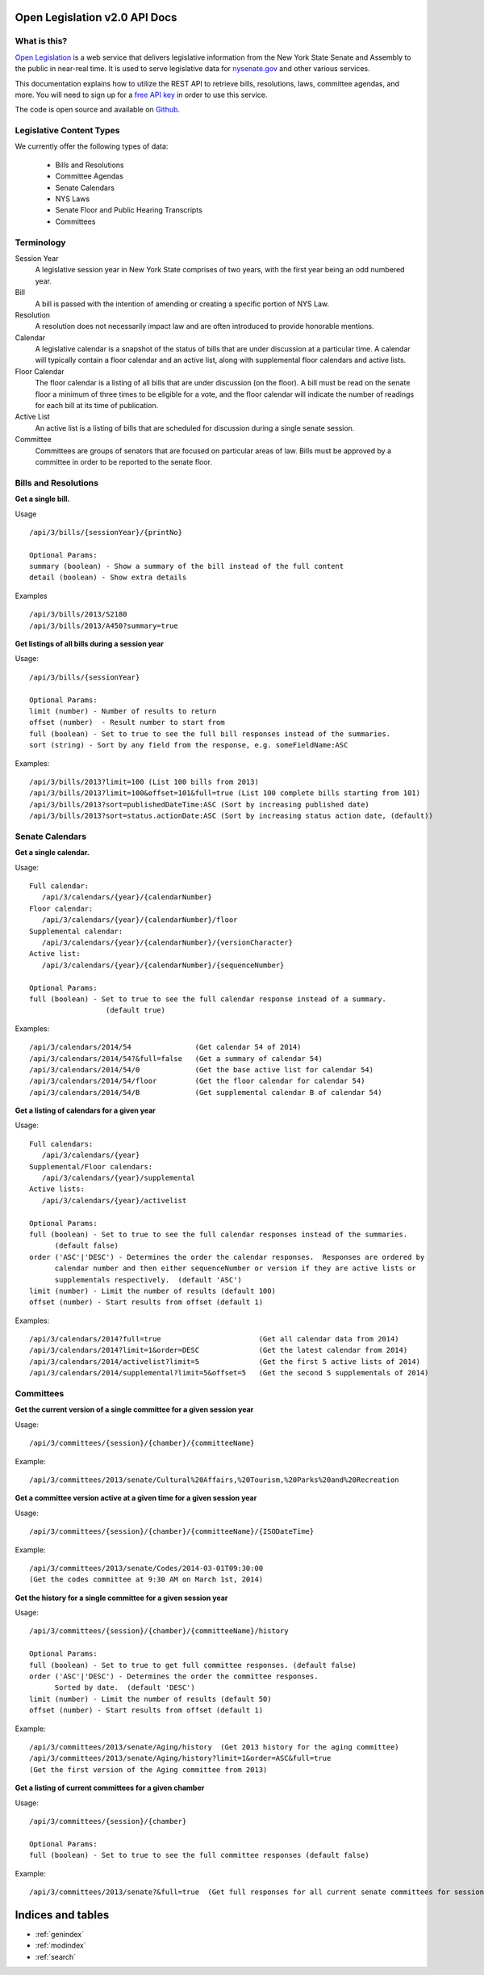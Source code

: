 .. Open Legislation documentation master file, created by
   sphinx-quickstart on Mon Dec  8 14:50:44 2014.
   You can adapt this file completely to your liking, but it should at least
   contain the root `toctree` directive.

Open Legislation v2.0 API Docs
==============================

-------------
What is this?
-------------

`Open Legislation`_ is a web service that delivers legislative information from the New York State Senate and Assembly
to the public in near-real time. It is used to serve legislative data for `nysenate.gov`_ and other various services.

This documentation explains how to utilize the REST API to retrieve bills, resolutions, laws, committee agendas, and more.
You will need to sign up for a `free API key`_ in order to use this service.

The code is open source and available on `Github`_.

.. _Open Legislation: http://openleg-dev.nysenate.gov
.. _free API key: http://openleg-dev.nysenate.gov
.. _nysenate.gov:    http://www.nysenate.gov
.. _Github: http://github.com/nysenate/OpenLegislation

-------------------------
Legislative Content Types
-------------------------

We currently offer the following types of data:

   - Bills and Resolutions
   - Committee Agendas
   - Senate Calendars
   - NYS Laws
   - Senate Floor and Public Hearing Transcripts
   - Committees

-----------
Terminology
-----------

Session Year
   A legislative session year in New York State comprises of two years, with the first year being an odd numbered year.

Bill
   A bill is passed with the intention of amending or creating a specific portion of NYS Law.

Resolution
   A resolution does not necessarily impact law and are often introduced to provide honorable mentions.

Calendar
   A legislative calendar is a snapshot of the status of bills that are under discussion at a particular time.
   A calendar will typically contain a floor calendar and an active list, along with supplemental floor calendars and active lists.

Floor Calendar
   The floor calendar is a listing of all bills that are under discussion (on the floor).  A bill must be read on the
   senate floor a minimum of three times to be eligible for a vote, and the floor calendar will indicate the number of
   readings for each bill at its time of publication.

Active List
   An active list is a listing of bills that are scheduled for discussion during a single senate session.

Committee
   Committees are groups of senators that are focused on particular areas of law.  Bills must be approved by a committee
   in order to be reported to the senate floor.

---------------------
Bills and Resolutions
---------------------

**Get a single bill.**

Usage
::
   /api/3/bills/{sessionYear}/{printNo}

   Optional Params:
   summary (boolean) - Show a summary of the bill instead of the full content
   detail (boolean) - Show extra details

Examples
::
   /api/3/bills/2013/S2180
   /api/3/bills/2013/A450?summary=true

**Get listings of all bills during a session year**

Usage:
::
   /api/3/bills/{sessionYear}

   Optional Params:
   limit (number) - Number of results to return
   offset (number)  - Result number to start from
   full (boolean) - Set to true to see the full bill responses instead of the summaries.
   sort (string) - Sort by any field from the response, e.g. someFieldName:ASC

Examples:
::
   /api/3/bills/2013?limit=100 (List 100 bills from 2013)
   /api/3/bills/2013?limit=100&offset=101&full=true (List 100 complete bills starting from 101)
   /api/3/bills/2013?sort=publishedDateTime:ASC (Sort by increasing published date)
   /api/3/bills/2013?sort=status.actionDate:ASC (Sort by increasing status action date, (default))

----------------
Senate Calendars
----------------

**Get a single calendar.**

Usage:
::
   Full calendar:
      /api/3/calendars/{year}/{calendarNumber}
   Floor calendar:
      /api/3/calendars/{year}/{calendarNumber}/floor
   Supplemental calendar:
      /api/3/calendars/{year}/{calendarNumber}/{versionCharacter}
   Active list:
      /api/3/calendars/{year}/{calendarNumber}/{sequenceNumber}

   Optional Params:
   full (boolean) - Set to true to see the full calendar response instead of a summary.
                     (default true)

Examples:
::
   /api/3/calendars/2014/54               (Get calendar 54 of 2014)
   /api/3/calendars/2014/54?&full=false   (Get a summary of calendar 54)
   /api/3/calendars/2014/54/0             (Get the base active list for calendar 54)
   /api/3/calendars/2014/54/floor         (Get the floor calendar for calendar 54)
   /api/3/calendars/2014/54/B             (Get supplemental calendar B of calendar 54)

**Get a listing of calendars for a given year**

Usage:
::
   Full calendars:
      /api/3/calendars/{year}
   Supplemental/Floor calendars:
      /api/3/calendars/{year}/supplemental
   Active lists:
      /api/3/calendars/{year}/activelist

   Optional Params:
   full (boolean) - Set to true to see the full calendar responses instead of the summaries.
         (default false)
   order ('ASC'|'DESC') - Determines the order the calendar responses.  Responses are ordered by
         calendar number and then either sequenceNumber or version if they are active lists or
         supplementals respectively.  (default 'ASC')
   limit (number) - Limit the number of results (default 100)
   offset (number) - Start results from offset (default 1)

Examples:
::
   /api/3/calendars/2014?full=true                       (Get all calendar data from 2014)
   /api/3/calendars/2014?limit=1&order=DESC              (Get the latest calendar from 2014)
   /api/3/calendars/2014/activelist?limit=5              (Get the first 5 active lists of 2014)
   /api/3/calendars/2014/supplemental?limit=5&offset=5   (Get the second 5 supplementals of 2014)

----------
Committees
----------

**Get the current version of a single committee for a given session year**

Usage:
::
   /api/3/committees/{session}/{chamber}/{committeeName}
Example:
::
   /api/3/committees/2013/senate/Cultural%20Affairs,%20Tourism,%20Parks%20and%20Recreation

**Get a committee version active at a given time for a given session year**

Usage:
::
   /api/3/committees/{session}/{chamber}/{committeeName}/{ISODateTime}
Example:
::
   /api/3/committees/2013/senate/Codes/2014-03-01T09:30:00
   (Get the codes committee at 9:30 AM on March 1st, 2014)

**Get the history for a single committee for a given session year**

Usage:
::
   /api/3/committees/{session}/{chamber}/{committeeName}/history

   Optional Params:
   full (boolean) - Set to true to get full committee responses. (default false)
   order ('ASC'|'DESC') - Determines the order the committee responses.
         Sorted by date.  (default 'DESC')
   limit (number) - Limit the number of results (default 50)
   offset (number) - Start results from offset (default 1)
Example:
::
   /api/3/committees/2013/senate/Aging/history  (Get 2013 history for the aging committee)
   /api/3/committees/2013/senate/Aging/history?limit=1&order=ASC&full=true
   (Get the first version of the Aging committee from 2013)

**Get a listing of current committees for a given chamber**

Usage:
::
   /api/3/committees/{session}/{chamber}

   Optional Params:
   full (boolean) - Set to true to see the full committee responses (default false)
Example:
::
   /api/3/committees/2013/senate?&full=true  (Get full responses for all current senate committees for session 2013

Indices and tables
==================

* :ref:`genindex`
* :ref:`modindex`
* :ref:`search`

